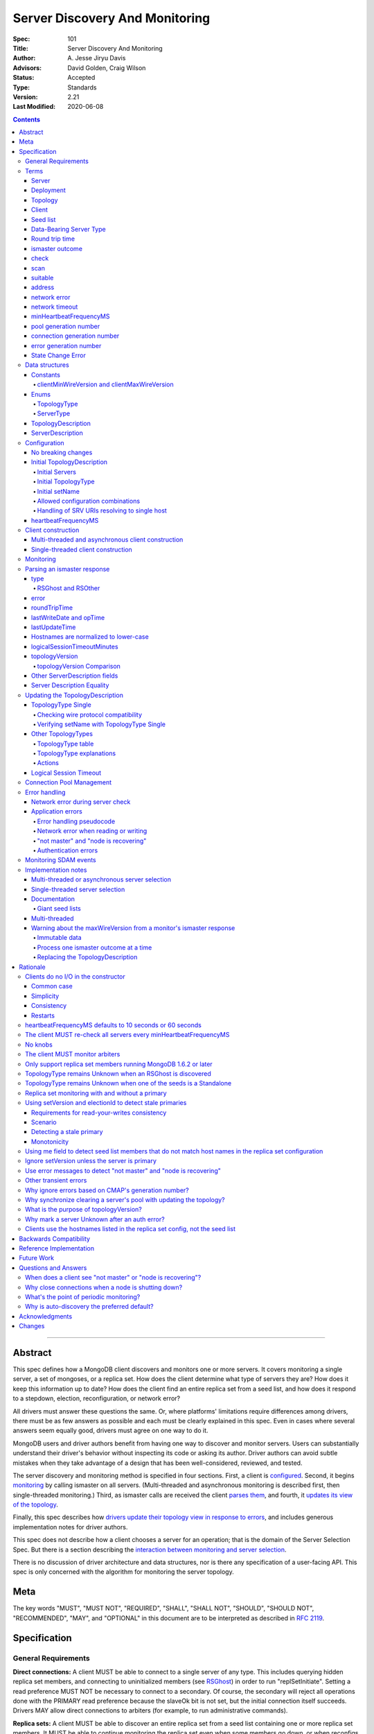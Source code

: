 ===============================
Server Discovery And Monitoring
===============================

:Spec: 101
:Title: Server Discovery And Monitoring
:Author: A\. Jesse Jiryu Davis
:Advisors: David Golden, Craig Wilson
:Status: Accepted
:Type: Standards
:Version: 2.21
:Last Modified: 2020-06-08

.. contents::

--------

Abstract
--------

This spec defines how a MongoDB client discovers and monitors one or more servers.
It covers monitoring a single server, a set of mongoses, or a replica set.
How does the client determine what type of servers they are?
How does it keep this information up to date?
How does the client find an entire replica set from a seed list,
and how does it respond to a stepdown, election, reconfiguration, or network error?

All drivers must answer these questions the same.
Or, where platforms' limitations require differences among drivers,
there must be as few answers as possible and each must be clearly explained in this spec.
Even in cases where several answers seem equally good, drivers must agree on one way to do it.

MongoDB users and driver authors benefit from having one way to discover and monitor servers.
Users can substantially understand their driver's behavior without inspecting its code or asking its author.
Driver authors can avoid subtle mistakes
when they take advantage of a design that has been well-considered, reviewed, and tested.

The server discovery and monitoring method is specified in four sections.
First, a client is `configured`_.
Second, it begins `monitoring`_ by calling ismaster on all servers.
(Multi-threaded and asynchronous monitoring is described first,
then single-threaded monitoring.)
Third, as ismaster calls are received
the client `parses them`_,
and fourth, it `updates its view of the topology`_.

Finally, this spec describes how `drivers update their topology view
in response to errors`_,
and includes generous implementation notes for driver authors.

This spec does not describe how a client chooses a server for an operation;
that is the domain of the Server Selection Spec.
But there is a section describing
the `interaction between monitoring and server selection`_.

There is no discussion of driver architecture and data structures,
nor is there any specification of a user-facing API.
This spec is only concerned with the algorithm for monitoring the server topology.

Meta
----

The key words "MUST", "MUST NOT", "REQUIRED", "SHALL", "SHALL
NOT", "SHOULD", "SHOULD NOT", "RECOMMENDED",  "MAY", and
"OPTIONAL" in this document are to be interpreted as described in
`RFC 2119`_.

.. _RFC 2119: https://www.ietf.org/rfc/rfc2119.txt

Specification
-------------

General Requirements
''''''''''''''''''''

**Direct connections:**
A client MUST be able to connect to a single server of any type.
This includes querying hidden replica set members,
and connecting to uninitialized members (see `RSGhost`_) in order to run
"replSetInitiate".
Setting a read preference MUST NOT be necessary to connect to a secondary.
Of course,
the secondary will reject all operations done with the PRIMARY read preference
because the slaveOk bit is not set,
but the initial connection itself succeeds.
Drivers MAY allow direct connections to arbiters
(for example, to run administrative commands).

**Replica sets:**
A client MUST be able to discover an entire replica set from
a seed list containing one or more replica set members.
It MUST be able to continue monitoring the replica set
even when some members go down,
or when reconfigs add and remove members.
A client MUST be able to connect to a replica set
while there is no primary, or the primary is down.

**Mongos:**
A client MUST be able to connect to a set of mongoses
and monitor their availability and `round trip time`_.
This spec defines how mongoses are discovered and monitored,
but does not define which mongos is selected for a given operation.

**Master-slave:**
A client MUST be able to directly connect to a mongod begun with "--slave".
No additional master-slave features are described in this spec.

Terms
'''''

Server
``````

A mongod or mongos process.

Deployment
``````````

One or more servers:
either a standalone, a replica set, or one or more mongoses.

Topology
````````

The state of the deployment:
its type (standalone, replica set, or sharded),
which servers are up, what type of servers they are,
which is primary, and so on.

Client
``````

Driver code responsible for connecting to MongoDB.

Seed list
`````````

Server addresses provided to the client in its initial configuration,
for example from the `connection string`_.

Data-Bearing Server Type
````````````````````````

A server type from which a client can receive application data:

* Mongos
* RSPrimary
* RSSecondary
* Standalone

Round trip time
```````````````

Also known as RTT.

The client's measurement of the duration of one ismaster call.
The round trip time is used to support the "localThresholdMS" [1]_
option in the Server Selection Spec.

ismaster outcome
````````````````

The result of an attempt to call the "ismaster" command on a server.
It consists of three elements:
a boolean indicating the success or failure of the attempt,
a document containing the command response (or null if it failed),
and the round trip time to execute the command (or null if it failed).

.. _checks: #check

check
`````

The client checks a server by attempting to call ismaster on it,
and recording the outcome.

.. _scans: #scan

scan
````

The process of checking all servers in the deployment.

suitable
````````

A server is judged "suitable" for an operation if the client can use it
for a particular operation.
For example, a write requires a standalone
(or the master of a master-slave set),
primary, or mongos.
Suitability is fully specified in the `Server Selection Spec
<https://github.com/mongodb/specifications/blob/master/source/server-selection/server-selection.rst>`_.

address
```````

The hostname or IP address, and port number, of a MongoDB server.

network error
`````````````

An error that occurs while reading from or writing to a network socket.

network timeout
```````````````

A timeout that occurs while reading from or writing to a network socket.


minHeartbeatFrequencyMS
```````````````````````

Defined in the `Server Monitoring spec`_. This value MUST be 500 ms, and
it MUST NOT be configurable.

.. _generation number:

pool generation number
``````````````````````

The pool's generation number which starts at 0 and is incremented each time
the pool is cleared. Defined in the `Connection Monitoring and Pooling spec`_.

connection generation number
````````````````````````````

The pool's generation number at the time this connection was created.
Defined in the `Connection Monitoring and Pooling spec`_.

error generation number
```````````````````````

The error's generation number is the generation of the connection on which the
application error occured. Note that when a network error occurs before the
handshake completes then the error's generation number is the generation of
the pool at the time the connection attempt was started.

.. _State Change Errors:

State Change Error
``````````````````

A server reply document indicating a "not master" or "node is recovering"
error. Starting in MongoDB 4.4 these errors may also include a
`topologyVersion`_ field.

Data structures
'''''''''''''''

This spec uses a few data structures
to describe the client's view of the topology.
It must be emphasized that
a driver is free to implement the same behavior
using different data structures.
This spec uses these enums and structs in order to describe driver **behavior**,
not to mandate how a driver represents the topology,
nor to mandate an API.

Constants
`````````

clientMinWireVersion and clientMaxWireVersion
~~~~~~~~~~~~~~~~~~~~~~~~~~~~~~~~~~~~~~~~~~~~~

Integers. The wire protocol range supported by the client.

Enums
`````

TopologyType
~~~~~~~~~~~~

Single, ReplicaSetNoPrimary, ReplicaSetWithPrimary, Sharded, or Unknown.

See `updating the TopologyDescription`_.

ServerType
~~~~~~~~~~

Standalone, Mongos,
PossiblePrimary, RSPrimary, RSSecondary, RSArbiter, RSOther, RSGhost,
or Unknown.

See `parsing an ismaster response`_.

.. note:: Single-threaded clients use the PossiblePrimary type
   to maintain proper `scanning order`_.
   Multi-threaded and asynchronous clients do not need this ServerType;
   it is synonymous with Unknown.

TopologyDescription
```````````````````

The client's representation of everything it knows about the deployment's topology.

Fields:

* type: a `TopologyType`_ enum value. See `initial TopologyType`_.
* setName: the replica set name. Default null.
* maxSetVersion: an integer or null. The largest setVersion ever reported by
  a primary. Default null.
* maxElectionId: an ObjectId or null. The largest electionId ever reported by
  a primary. Default null.
* servers: a set of ServerDescription instances.
  Default contains one server: "localhost:27017", ServerType Unknown.
* stale: a boolean for single-threaded clients, whether the topology must
  be re-scanned.
  (Not related to maxStalenessSeconds, nor to `stale primaries`_.)
* compatible: a boolean.
  False if any server's wire protocol version range
  is incompatible with the client's.
  Default true.
* compatibilityError: a string.
  The error message if "compatible" is false, otherwise null.
* logicalSessionTimeoutMinutes: integer or null. Default null. See
  `logical session timeout`_.

ServerDescription
`````````````````

The client's view of a single server,
based on the most recent `ismaster outcome`_.

Again, drivers may store this information however they choose;
this data structure is defined here
merely to describe the monitoring algorithm.

Fields:

* address: the hostname or IP, and the port number,
  that the client connects to.
  Note that this is **not** the server's ismaster.me field,
  in the case that the server reports an address different
  from the address the client uses.
* (=) error: information about the last error related to this server. Default null.
* roundTripTime: the duration of the ismaster call. Default null.
* lastWriteDate: a 64-bit BSON datetime or null.
  The "lastWriteDate" from the server's most recent ismaster response.
* opTime: an opTime or null.
  An opaque value representing the position in the oplog of the most recently seen write. Default null.
  (Only mongos and shard servers record this field when monitoring
  config servers as replica sets, at least until `drivers allow applications to use readConcern "afterOptime". <https://github.com/mongodb/specifications/blob/master/source/max-staleness/max-staleness.rst#future-feature-to-support-readconcern-afteroptime>`_)
* (=) type: a `ServerType`_ enum value. Default Unknown.
* (=) minWireVersion, maxWireVersion:
  the wire protocol version range supported by the server.
  Both default to 0.
  `Use min and maxWireVersion only to determine compatibility`_.
* (=) me: The hostname or IP, and the port number, that this server was
  configured with in the replica set. Default null.
* (=) hosts, passives, arbiters: Sets of addresses.
  This server's opinion of the replica set's members, if any.
  These `hostnames are normalized to lower-case`_.
  Default empty.
  The client `monitors all three types of servers`_ in a replica set.
* (=) tags: map from string to string. Default empty.
* (=) setName: string or null. Default null.
* (=) setVersion: integer or null. Default null.
* (=) electionId: an ObjectId, if this is a MongoDB 2.6+ replica set member that
  believes it is primary. See `using setVersion and electionId to detect stale primaries`_.
  Default null.
* (=) primary: an address. This server's opinion of who the primary is.
  Default null.
* lastUpdateTime: when this server was last checked. Default "infinity ago".
* (=) logicalSessionTimeoutMinutes: integer or null. Default null.
* (=) topologyVersion: A topologyVersion or null. Default null.
  The "topologyVersion" from the server's most recent ismaster response or
  `State Change Error`_.

"Passives" are priority-zero replica set members that cannot become primary.
The client treats them precisely the same as other members.

Fields marked (=) are used for `Server Description Equality`_ comparison.

.. _configured: #configuration

Configuration
'''''''''''''

No breaking changes
```````````````````

This spec does not intend
to require any drivers to make breaking changes regarding
what configuration options are available,
how options are named,
or what combinations of options are allowed.

Initial TopologyDescription
```````````````````````````

The default values for `TopologyDescription`_ fields are described above.
Users may override the defaults as follows:

Initial Servers
~~~~~~~~~~~~~~~

The user MUST be able to set the initial servers list to a `seed list`_
of one or more addresses.

The hostname portion of each address MUST be normalized to lower-case.

Initial TopologyType
~~~~~~~~~~~~~~~~~~~~

If the ``directConnection`` URI option is specified when a MongoClient is
constructed, the TopologyType must be initialized based on the value of
the ``directConnection`` option and the presence of the ``replicaSet`` option
according to the following table:

+------------------+-----------------------+-----------------------+
| directConnection | replicaSet present    | Initial TopologyType  |
+==================+=======================+=======================+
| true             | no                    | Single                |
+------------------+-----------------------+-----------------------+
| true             | yes                   | Single                |
+------------------+-----------------------+-----------------------+
| false            | no                    | Unknown               |
+------------------+-----------------------+-----------------------+
| false            | yes                   | ReplicaSetNoPrimary   |
+------------------+-----------------------+-----------------------+

If the ``directConnection`` option is not specified, newly developed drivers
MUST behave as if it was specified with the false value.

Since changing the starting topology can reasonably be considered a
backwards-breaking change, existing drivers SHOULD stage implementation
according to semantic versioning guidelines. Specifically, support for the
``directConnection`` URI option can be added in a minor release.
In a subsequent major release, the default starting topology can be changed
to Unknown. Drivers MUST document this in a prior minor release.

Existing drivers MUST deprecate other URI options, if any, for controlling
topology discovery or specifying the deployment topology. If such a legacy
option is specified and the ``directConnection`` option is also
specified, and the values of the two options are semantically different,
the driver MUST report an error during URI option parsing.

The API for initializing TopologyType using language-specific native options
is not specified here. Drivers might already have a convention, e.g. a single
seed means Single, a setName means ReplicaSetNoPrimary, and a list of seeds
means Unknown. There are variations, however: In the Java driver a single seed
means Single, but a **list** containing one seed means Unknown, so it can
transition to replica-set monitoring if the seed is discovered to be a
replica set member. In contrast, PyMongo requires a non-null setName in order
to begin replica-set monitoring, regardless of the number of seeds.
This spec does not cover language-specific native options that a driver may
provide.

Initial setName
~~~~~~~~~~~~~~~

It is allowed to use ``directConnection=true`` in conjunction with the
``replicaSet`` URI option. The driver must connect in Single topology and
verify that setName matches the specified name, as per
`verifying setName with TopologyType Single`_.

When a MongoClient is initialized using language-specific native options,
the user MUST be able to set the client's initial replica set name.
A driver MAY require the set name in order to connect to a replica set,
or it MAY be able to discover the replica set name as it connects.

Allowed configuration combinations
~~~~~~~~~~~~~~~~~~~~~~~~~~~~~~~~~~

Drivers MUST enforce:

* TopologyType Single cannot be used with multiple seeds.
* ``directConnection=true`` cannot be used with multiple seeds.
* If setName is not null, only TopologyType ReplicaSetNoPrimary,
  and possibly Single,
  are allowed.
  (See `verifying setName with TopologyType Single`_.)

Handling of SRV URIs resolving to single host
~~~~~~~~~~~~~~~~~~~~~~~~~~~~~~~~~~~~~~~~~~~~~

When a driver is given an SRV URI, if the ``directConnection`` URI option
is not specified, and the ``replicaSet`` URI option is not specified, the
driver MUST start in Unknown topology, and follow the rules in the
`TopologyType table`_ for transitioning to other topologies. In particular,
the driver MUST NOT use the number of hosts from the initial SRV lookup
to decide what topology to start in.

heartbeatFrequencyMS
````````````````````

The interval between server `checks`_, counted from the end of the previous
check until the beginning of the next one.

For multi-threaded and asynchronous drivers
it MUST default to 10 seconds and MUST be configurable.
For single-threaded drivers it MUST default to 60 seconds
and MUST be configurable.
It MUST be called heartbeatFrequencyMS
unless this breaks backwards compatibility.

For both multi- and single-threaded drivers,
the driver MUST NOT permit users to configure it less than minHeartbeatFrequencyMS (500ms).

(See `heartbeatFrequencyMS defaults to 10 seconds or 60 seconds`_
and `what's the point of periodic monitoring?`_)

Client construction
'''''''''''''''''''

Except for `initial DNS seed list discovery
<https://github.com/mongodb/specifications/blob/master/source/initial-dns-seedlist-discovery/initial-dns-seedlist-discovery.rst>`_
when given a connection string with ``mongodb+srv`` scheme,
the client's constructor MUST NOT do any I/O.
This means that the constructor does not throw an exception
if servers are unavailable:
the topology is not yet known when the constructor returns.
Similarly if a server has an incompatible wire protocol version,
the constructor does not throw.
Instead, all subsequent operations on the client fail
as long as the error persists.

See `clients do no I/O in the constructor`_ for the justification.

Multi-threaded and asynchronous client construction
```````````````````````````````````````````````````

The constructor MAY start the monitors as background tasks
and return immediately.
Or the monitors MAY be started by some method separate from the constructor;
for example they MAY be started by some "initialize" method (by any name),
or on the first use of the client for an operation.

Single-threaded client construction
```````````````````````````````````

Single-threaded clients do no I/O in the constructor.
They MUST `scan`_ the servers on demand,
when the first operation is attempted.

Monitoring
''''''''''

See the `Server Monitoring spec`_ for how a driver monitors each server. In
summary, the client monitors each server in the topology. The scope of server
monitoring is to provide the topology with updated ServerDescriptions based on
isMaster command responses.

.. _parses them: #parsing-an-ismaster-response

Parsing an ismaster response
''''''''''''''''''''''''''''

The client represents its view of each server with a `ServerDescription`_.
Each time the client `checks`_ a server, it MUST replace its description of
that server with a new one if and only if the new ServerDescription's
`topologyVersion`_ is greater than or equal to the current ServerDescription's
`topologyVersion`_.

(See `Replacing the TopologyDescription`_ for an example implementation.)

This replacement MUST happen even if the new server description compares equal
to the previous one, in order to keep client-tracked attributes like last
update time and round trip time up to date.

ServerDescriptions are created from ismaster outcomes as follows:

type
````

The new ServerDescription's type field is set to a `ServerType`_.
Note that these states do **not** exactly correspond to
`replica set member states
<http://docs.mongodb.org/manual/reference/replica-states/>`_.
For example, some replica set member states like STARTUP and RECOVERING
are identical from the client's perspective, so they are merged into "RSOther".
Additionally, states like Standalone and Mongos
are not replica set member states at all.

+-------------------+---------------------------------------------------------------+
| State             | Symptoms                                                      |
+===================+===============================================================+
| Unknown           | Initial, or after a network error or failed ismaster call,    |
|                   | or "ok: 1" not in ismaster response.                          |
+-------------------+---------------------------------------------------------------+
| Standalone        | No "msg: isdbgrid", no setName, and no "isreplicaset: true".  |
+-------------------+---------------------------------------------------------------+
| Mongos            | "msg: isdbgrid".                                              |
+-------------------+---------------------------------------------------------------+
| PossiblePrimary   | Not yet checked, but another member thinks it is the primary. |
+-------------------+---------------------------------------------------------------+
| RSPrimary         | "ismaster: true", "setName" in response.                      |
+-------------------+---------------------------------------------------------------+
| RSSecondary       | "secondary: true", "setName" in response.                     |
+-------------------+---------------------------------------------------------------+
| RSArbiter         | "arbiterOnly: true", "setName" in response.                   |
+-------------------+---------------------------------------------------------------+
| RSOther           | "setName" in response, "hidden: true" or not primary,         |
|                   | secondary, nor arbiter.                                       |
+-------------------+---------------------------------------------------------------+
| RSGhost           | "isreplicaset: true" in response.                             |
+-------------------+---------------------------------------------------------------+

A server can transition from any state to any other.  For example, an
administrator could shut down a secondary and bring up a mongos in its place.

When a server transitions from Unknown to data-bearing type, the driver MUST
ensure the server's connection pool is set up (if the driver implements
connection pooling). See `Connection Pool Management`_ for more information.

.. _RSGhost: #RSGhost-and-RSOther

RSGhost and RSOther
~~~~~~~~~~~~~~~~~~~

The client MUST monitor replica set members
even when they cannot be queried.
These members are in state RSGhost or RSOther.

**RSGhost** members occur in at least three situations:

* briefly during server startup,
* in an uninitialized replica set,
* or when the server is shunned (removed from the replica set config).

An RSGhost server has no hosts list nor setName.
Therefore the client MUST NOT attempt to use its hosts list
nor check its setName
(see `JAVA-1161 <https://jira.mongodb.org/browse/JAVA-1161>`_
or `CSHARP-671 <https://jira.mongodb.org/browse/CSHARP-671>`_.)
However, the client MUST keep the RSGhost member in its TopologyDescription,
in case the client's only hope for staying connected to the replica set
is that this member will transition to a more useful state.

RSGhosts may report their setNames in the future
(see `SERVER-13458 <https://jira.mongodb.org/browse/SERVER-13458>`_).
For simplicity, this is the rule:
any server is an RSGhost that reports "isreplicaset: true".

Non-ghost replica set members have reported their setNames
since MongoDB 1.6.2.
See `only support replica set members running MongoDB 1.6.2 or later`_.

.. note:: The Java driver does not have a separate state for RSGhost;
   it is an RSOther server with no hosts list.

**RSOther** servers may be hidden, starting up, or recovering.
They cannot be queried, but their hosts lists are useful
for discovering the current replica set configuration.

If a `hidden member <http://docs.mongodb.org/manual/core/replica-set-hidden-member/>`_
is provided as a seed,
the client can use it to find the primary.
Since the hidden member does not appear in the primary's host list,
it will be removed once the primary is checked.

error
`````

If the client experiences any error when checking a server,
it stores error information in the ServerDescription's error field.

roundTripTime
`````````````

Drivers MUST record the server's `round trip time`_ (RTT)
after each successful call to ismaster. The Server Selection Spec describes how
RTT is averaged and how it is used in server selection.

If an ismaster call fails, the RTT is not updated.
Furthermore, while a server's type is Unknown its RTT is null,
and if it changes from a known type to Unknown its RTT is set to null.
However, if it changes from one known type to another
(e.g. from RSPrimary to RSSecondary) its RTT is updated normally,
not set to null nor restarted from scratch.

lastWriteDate and opTime
````````````````````````

The isMaster response of a replica set member running MongoDB 3.4 and later
contains a ``lastWrite`` subdocument with fields ``lastWriteDate`` and ``opTime``
(`SERVER-8858`_).
If these fields are available, parse them from the ismaster response,
otherwise set them to null.

Clients MUST NOT attempt to compensate for the network latency between when the server
generated its isMaster response and when the client records ``lastUpdateTime``.

.. _SERVER-8858: https://jira.mongodb.org/browse/SERVER-8858

lastUpdateTime
``````````````

Clients SHOULD set lastUpdateTime with a monotonic clock.

Hostnames are normalized to lower-case
``````````````````````````````````````

The same as with seeds provided in the initial configuration,
all hostnames in the ismaster response's "me", "hosts", "passives", and "arbiters"
entries MUST be lower-cased.

This prevents unnecessary work rediscovering a server
if a seed "A" is provided and the server
responds that "a" is in the replica set.

`RFC 4343 <http://tools.ietf.org/html/rfc4343>`_:

    Domain Name System (DNS) names are "case insensitive".

logicalSessionTimeoutMinutes
````````````````````````````

MongoDB 3.6 and later include a ``logicalSessionTimeoutMinutes`` field if
logical sessions are enabled in the deployment. Clients MUST check for this
field and set the ServerDescription's logicalSessionTimeoutMinutes field to this
value, or to null otherwise.

topologyVersion
```````````````

MongoDB 4.4 and later include a ``topologyVersion`` field in all isMaster
and `State Change Error`_ responses. Clients MUST check for this field and set
the ServerDescription's topologyVersion field to this value, if present.
The topologyVersion helps the client and server determine the relative
freshness of topology information in concurrent messages.
(See `What is the purpose of topologyVersion?`_)

The topologyVersion is a subdocument with two fields, "processId" and
"counter":

.. code:: typescript

    {
        topologyVersion: {processId: <ObjectId>, counter: <int64>},
        ( ... other fields ...)
    }

topologyVersion Comparison
~~~~~~~~~~~~~~~~~~~~~~~~~~

To compare a topologyVersion from an isMaster or State Change Error
response to the current ServerDescription's topologyVersion:

#. If the response topologyVersion is unset or the ServerDescription's
   topologyVersion is null, the client MUST assume the response is more recent.
#. If the response's topologyVersion.processId is not equal to the
   ServerDescription's, the client MUST assume the response is more recent.
#. If the response's topologyVersion.processId is equal to the
   ServerDescription's, the client MUST use the counter field to determine
   which topologyVersion is more recent.

See `Replacing the TopologyDescription`_ for an example implementation of
topologyVersion comparison.

Other ServerDescription fields
``````````````````````````````

Other required fields
defined in the `ServerDescription`_ data structure
are parsed from the ismaster response in the obvious way.

.. _updates its view of the topology:

Server Description Equality
```````````````````````````

For the purpose of determining whether to publish SDAM events, two server
descriptions having the same address MUST be considered equal if and only if
the values of `ServerDescription`_ fields marked (=) are respectively equal.

This specification does not prescribe how to compare server descriptions
with different addresses for equality.

Updating the TopologyDescription
''''''''''''''''''''''''''''''''

Each time the client checks a server,
it processes the outcome (successful or not)
to create a `ServerDescription`_,
and then it processes the ServerDescription to update its `TopologyDescription`_.

The TopologyDescription's `TopologyType`_ influences
how the ServerDescription is processed.
The following subsection
specifies how the client updates its TopologyDescription
when the TopologyType is Single.
The next subsection treats the other types.

TopologyType Single
```````````````````

The TopologyDescription's type was initialized as Single
and remains Single forever.
There is always one ServerDescription in TopologyDescription.servers.

Whenever the client checks a server (successfully or not), and regardless of
whether the new server description is equal to the previous server description
as defined in `Server Description Equality`_,
the ServerDescription in TopologyDescription.servers
MUST be replaced with the new ServerDescription.

.. _is compatible:

Checking wire protocol compatibility
~~~~~~~~~~~~~~~~~~~~~~~~~~~~~~~~~~~~

A ServerDescription which is not Unknown is incompatible if:

* minWireVersion > clientMaxWireVersion, or
* maxWireVersion < clientMinWireVersion

If any ServerDescription is incompatible, the client MUST set the
TopologyDescription's "compatible" field to false and fill out the
TopologyDescription's "compatibilityError" field like so:

- if ServerDescription.minWireVersion > clientMaxWireVersion:

  "Server at $host:$port requires wire version $minWireVersion, but this version
  of $driverName only supports up to $clientMaxWireVersion."

- if ServerDescription.maxWireVersion < clientMinWireVersion:

  "Server at $host:$port reports wire version $maxWireVersion, but this version
  of $driverName requires at least $clientMinWireVersion (MongoDB
  $mongoVersion)."

Replace $mongoVersion with the appropriate MongoDB minor version, for example if
clientMinWireVersion is 2 and it connects to MongoDB 2.4, format the error like:

  "Server at example.com:27017 reports wire version 0, but this version
  of My Driver requires at least 2 (MongoDB 2.6)."

In this second case, the exact required MongoDB version is known and can be
named in the error message, whereas in the first case the implementor does not
know which MongoDB versions will be compatible or incompatible in the future.

Verifying setName with TopologyType Single
~~~~~~~~~~~~~~~~~~~~~~~~~~~~~~~~~~~~~~~~~~

A client MAY allow the user to supply a setName with an initial TopologyType
of Single. In this case, if the ServerDescription's setName is null or wrong,
the ServerDescription MUST be replaced with a default ServerDescription of
type Unknown.

Other TopologyTypes
```````````````````

If the TopologyType is **not** Single, the topology can contain zero or more
servers. The state of topology containing zero servers is terminal
(because servers can only be added if they are reported by a server already
in the topology). A client SHOULD emit a warning if it is constructed
with no seeds in the initial seed list. A client SHOULD emit a warning when,
in the process of updating its topology description, it removes the last
server from the topology.

Whenever a client completes an ismaster call,
it creates a new ServerDescription with the proper `ServerType`_.
It replaces the server's previous description in TopologyDescription.servers
with the new one.

Apply the logic for `checking wire protocol compatibility`_ to each
ServerDescription in the topology.
If any server's wire protocol version range does not overlap with the client's,
the client updates the "compatible" and "compatibilityError" fields
as described above for TopologyType Single.
Otherwise "compatible" is set to true.

It is possible for a multi-threaded client to receive an ismaster outcome
from a server after the server has been removed from the TopologyDescription.
For example, a monitor begins checking a server "A",
then a different monitor receives a response from the primary
claiming that "A" has been removed from the replica set,
so the client removes "A" from the TopologyDescription.
Then, the check of server "A" completes.

In all cases, the client MUST ignore ismaster outcomes from servers
that are not in the TopologyDescription.

The following subsections explain in detail what actions the client takes
after replacing the ServerDescription.

TopologyType table
~~~~~~~~~~~~~~~~~~

The new ServerDescription's type is the vertical axis,
and the current TopologyType is the horizontal.
Where a ServerType and a TopologyType intersect,
the table shows what action the client takes.

"no-op" means,
do nothing **after** replacing the server's old description
with the new one.

.. csv-table::
  :header-rows: 1
  :stub-columns: 1

  ,TopologyType Unknown,TopologyType Sharded,TopologyType ReplicaSetNoPrimary,TopologyType ReplicaSetWithPrimary
  ServerType Unknown,no-op,no-op,no-op,`checkIfHasPrimary`_
  ServerType Standalone,`updateUnknownWithStandalone`_,`remove`_,`remove`_,`remove`_ and `checkIfHasPrimary`_
  ServerType Mongos,Set topology type to Sharded,no-op,`remove`_,`remove`_ and `checkIfHasPrimary`_
  ServerType RSPrimary,Set topology type to ReplicaSetWithPrimary then `updateRSFromPrimary`_,`remove`_,Set topology type to ReplicaSetWithPrimary then `updateRSFromPrimary`_,`updateRSFromPrimary`_
  ServerType RSSecondary,Set topology type to ReplicaSetNoPrimary then `updateRSWithoutPrimary`_,`remove`_,`updateRSWithoutPrimary`_,`updateRSWithPrimaryFromMember`_
  ServerType RSArbiter,Set topology type to ReplicaSetNoPrimary then `updateRSWithoutPrimary`_,`remove`_,`updateRSWithoutPrimary`_,`updateRSWithPrimaryFromMember`_
  ServerType RSOther,Set topology type to ReplicaSetNoPrimary then `updateRSWithoutPrimary`_,`remove`_,`updateRSWithoutPrimary`_,`updateRSWithPrimaryFromMember`_
  ServerType RSGhost,no-op [#]_,`remove`_,no-op,`checkIfHasPrimary`_

.. [#] `TopologyType remains Unknown when an RSGhost is discovered`_.

TopologyType explanations
~~~~~~~~~~~~~~~~~~~~~~~~~

This subsection complements the `TopologyType table`_
with prose explanations of the TopologyTypes (besides Single).

TopologyType Unknown
  A starting state.

  **Actions**:

  * If the incoming ServerType is Unknown (that is, the ismaster call failed),
    keep the server in TopologyDescription.servers.
    The TopologyType remains Unknown.
  * The `TopologyType remains Unknown when an RSGhost is discovered`_, too.
  * If the type is Standalone, run `updateUnknownWithStandalone`_.
  * If the type is Mongos, set the TopologyType to Sharded.
  * If the type is RSPrimary, record its setName
    and call `updateRSFromPrimary`_.
  * If the type is RSSecondary, RSArbiter or RSOther, record its setName,
    set the TopologyType to ReplicaSetNoPrimary,
    and call `updateRSWithoutPrimary`_.

TopologyType Sharded
  A steady state. Connected to one or more mongoses.

  **Actions**:

  * If the server is Unknown or Mongos, keep it.
  * Remove others.

TopologyType ReplicaSetNoPrimary
  A starting state.
  The topology is definitely a replica set,
  but no primary is known.

  **Actions**:

  * Keep Unknown servers.
  * Keep RSGhost servers: they are members of some replica set,
    perhaps this one, and may recover.
    (See `RSGhost and RSOther`_.)
  * Remove any Standalones or Mongoses.
  * If the type is RSPrimary call `updateRSFromPrimary`_.
  * If the type is RSSecondary, RSArbiter or RSOther,
    run `updateRSWithoutPrimary`_.

TopologyType ReplicaSetWithPrimary
  A steady state. The primary is known.

  **Actions**:

  * If the server type is Unknown, keep it,
    and run `checkIfHasPrimary`_.
  * Keep RSGhost servers: they are members of some replica set,
    perhaps this one, and may recover.
    (See `RSGhost and RSOther`_.)
    Run `checkIfHasPrimary`_.
  * Remove any Standalones or Mongoses
    and run `checkIfHasPrimary`_.
  * If the type is RSPrimary run `updateRSFromPrimary`_.
  * If the type is RSSecondary, RSArbiter or RSOther,
    run `updateRSWithPrimaryFromMember`_.

Actions
~~~~~~~

.. _updateUnknownWithStandalone:

updateUnknownWithStandalone
  This subroutine is executed
  with the ServerDescription from Standalone (including a slave)
  when the TopologyType is Unknown::

    if description.address not in topologyDescription.servers:
        return

    if settings.seeds has one seed:
        topologyDescription.type = Single
    else:
        remove this server from topologyDescription and stop monitoring it

  See `TopologyType remains Unknown when one of the seeds is a Standalone`_.

.. _updateRSWithoutPrimary:

updateRSWithoutPrimary
  This subroutine is executed
  with the ServerDescription from an RSSecondary, RSArbiter, or RSOther
  when the TopologyType is ReplicaSetNoPrimary::

    if description.address not in topologyDescription.servers:
        return

    if topologyDescription.setName is null:
        topologyDescription.setName = description.setName

    else if topologyDescription.setName != description.setName:
        remove this server from topologyDescription and stop monitoring it
        return

    for each address in description's "hosts", "passives", and "arbiters":
        if address is not in topologyDescription.servers:
            add new default ServerDescription of type "Unknown"
            begin monitoring the new server

    if description.primary is not null:
        find the ServerDescription in topologyDescription.servers whose
        address equals description.primary

        if its type is Unknown, change its type to PossiblePrimary

    if description.address != description.me:
        remove this server from topologyDescription and stop monitoring it
        return

  Unlike `updateRSFromPrimary`_,
  this subroutine does **not** remove any servers from the TopologyDescription
  based on the list of servers in isMaster.hosts. The only server that might be
  removed is the server itself that the isMaster response is from.

  The special handling of description.primary
  ensures that a single-threaded client
  `scans`_ the possible primary before other members.

  See `replica set monitoring with and without a primary`_.

.. _updateRSWithPrimaryFromMember:

updateRSWithPrimaryFromMember
  This subroutine is executed
  with the ServerDescription from an RSSecondary, RSArbiter, or RSOther
  when the TopologyType is ReplicaSetWithPrimary::

    if description.address not in topologyDescription.servers:
        # While we were checking this server, another thread heard from the
        # primary that this server is not in the replica set.
        return

    # SetName is never null here.
    if topologyDescription.setName != description.setName:
        remove this server from topologyDescription and stop monitoring it
        checkIfHasPrimary()
        return

    if description.address != description.me:
        remove this server from topologyDescription and stop monitoring it
        checkIfHasPrimary()
        return

    # Had this member been the primary?
    if there is no primary in topologyDescription.servers:
        topologyDescription.type = ReplicaSetNoPrimary

        if description.primary is not null:
            find the ServerDescription in topologyDescription.servers whose
            address equals description.primary

            if its type is Unknown, change its type to PossiblePrimary

  The special handling of description.primary
  ensures that a single-threaded client
  `scans`_ the possible primary before other members.

.. _updateRSFromPrimary:

updateRSFromPrimary
  This subroutine is executed with a ServerDescription of type RSPrimary::

    if description.address not in topologyDescription.servers:
        return

    if topologyDescription.setName is null:
        topologyDescription.setName = description.setName

    else if topologyDescription.setName != description.setName:
        # We found a primary but it doesn't have the setName
        # provided by the user or previously discovered.
        remove this server from topologyDescription and stop monitoring it
        checkIfHasPrimary()
        return

    if description.setVersion is not null and description.electionId is not null:
        # Election ids are ObjectIds, see
        # "using setVersion and electionId to detect stale primaries"
        # for comparison rules.
        if (topologyDescription.maxSetVersion is not null and
            topologyDescription.maxElectionId is not null and (
                topologyDescription.maxSetVersion > description.setVersion or (
                    topologyDescription.maxSetVersion == description.setVersion and
                    topologyDescription.maxElectionId > description.electionId
                )
            ):

            # Stale primary.
            replace description with a default ServerDescription of type "Unknown"
            checkIfHasPrimary()
            return

        topologyDescription.maxElectionId = description.electionId

    if (description.setVersion is not null and
        (topologyDescription.maxSetVersion is null or
            description.setVersion > topologyDescription.maxSetVersion)):

        topologyDescription.maxSetVersion = description.setVersion

    for each server in topologyDescription.servers:
        if server.address != description.address:
            if server.type is RSPrimary:
                # See note below about invalidating an old primary.
                replace the server with a default ServerDescription of type "Unknown"

    for each address in description's "hosts", "passives", and "arbiters":
        if address is not in topologyDescription.servers:
            add new default ServerDescription of type "Unknown"
            begin monitoring the new server

    for each server in topologyDescription.servers:
        if server.address not in description's "hosts", "passives", or "arbiters":
            remove the server and stop monitoring it

    checkIfHasPrimary()

  A note on invalidating the old primary:
  when a new primary is discovered,
  the client finds the previous primary (there should be none or one)
  and replaces its description
  with a default ServerDescription of type "Unknown."
  A multi-threaded client MUST `request an immediate check`_ for that server as
  soon as possible.

  If the old primary server version is 4.0 or earlier,
  the client MUST clear its connection pool for the old primary, too:
  the connections are all bad because the old primary has closed its sockets.
  If the old primary server version is 4.2 or newer, the client MUST NOT
  clear its connection pool for the old primary.

  See `replica set monitoring with and without a primary`_.

  If the server is primary with an obsolete setVersion or electionId, it is
  likely a stale primary that is going to step down. Mark it Unknown and let periodic
  monitoring detect when it becomes secondary. See
  `using setVersion and electionId to detect stale primaries`_.

  A note on checking "me": Unlike `updateRSWithPrimaryFromMember`, there is no need to remove the server if the address is not equal to
  "me": since the server address will not be a member of either "hosts", "passives", or "arbiters", the server will already have been
  removed.

.. _checkIfHasPrimary:

checkIfHasPrimary
  Set TopologyType to ReplicaSetWithPrimary if there is an RSPrimary
  in TopologyDescription.servers, otherwise set it to ReplicaSetNoPrimary.

  For example, if the TopologyType is ReplicaSetWithPrimary
  and the client is processing a new ServerDescription of type Unknown,
  that could mean the primary just disconnected,
  so checkIfHasPrimary must run to check if the TopologyType should become
  ReplicaSetNoPrimary.

  Another example is if the client first reaches the primary via its external
  IP, but the response's host list includes only internal IPs.
  In that case the client adds the primary's internal IP to the
  TopologyDescription and begins monitoring it, and removes the external IP.
  Right after removing the external IP from the description,
  the TopologyType MUST be ReplicaSetNoPrimary, since no primary is
  available at this moment.

.. _remove:

remove
  Remove the server from TopologyDescription.servers and stop monitoring it.

  In multi-threaded clients, a monitor may be currently checking this server
  and may not immediately abort.
  Once the check completes, this server's ismaster outcome MUST be ignored,
  and the monitor SHOULD halt.

Logical Session Timeout
```````````````````````

Whenever a client updates the TopologyDescription from an ismaster response,
it MUST set TopologyDescription.logicalSessionTimeoutMinutes to the smallest
logicalSessionTimeoutMinutes value among ServerDescriptions of all data-bearing
server types. If any have a null logicalSessionTimeoutMinutes,
then TopologyDescription.logicalSessionTimeoutMinutes MUST be set to null.

See the Driver Sessions Spec for the purpose of this value.

.. _drivers update their topology view in response to errors:


Connection Pool Management
''''''''''''''''''''''''''

For drivers that support connection pools, after a server check is
complete, if the server is determined to be `data-bearing
<https://github.com/mongodb/specifications/blob/masterserver-discovery-and-monitoring.rst#data-bearing-server-type>`_
and does not already have a connection pool, the driver MUST create
the connection pool for the server. Additionally, if a driver
implements a CMAP compliant connection pool, the server's pool (even
if it already existed) MUST be marked as "ready". See the `Server
Monitoring spec`_ for more information.

Clearing the connection pool for a server MUST be synchronized with
the update to the corresponding ServerDescription (e.g. by holding the
lock on the TopologyDescription when clearing the pool). This prevents
a possible race between the monitors and application threads. See `Why
synchronize clearing a server's pool with updating the topology?`_ for
more information.

Error handling
''''''''''''''

Network error during server check
`````````````````````````````````

See error handling in the `Server Monitoring spec`_.

Application errors
``````````````````

When processing a network or command error, clients MUST first check the
error's `generation number`_. If the error's generation number is equal to
the pool's generation number then error handling MUST continue according to
`Network error when reading or writing`_ or
`"not master" and "node is recovering"`_. Otherwise, the error is considered
stale and the client MUST NOT update any topology state.
(See `Why ignore errors based on CMAP's generation number?`_)

Error handling pseudocode
~~~~~~~~~~~~~~~~~~~~~~~~~

Application operations can fail in various places, for example:

- A network error, network timeout, or command error may occur while
  establishing a new connection. Establishing a connection includes the
  MongoDB handshake and completing authentication (if configured).
- A network error or network timeout may occur while reading or writing to an
  established connection.
- A command error may be returned from the server.
- A "writeConcernError" field may be included in the command response.

Depending on the context, these errors may update SDAM state by marking
the server Unknown and may clear the server's connection pool. Some errors
also require other side effects, like cancelling a check or requesting an
immediate check. Drivers may use the following pseudocode to guide their
implementation::

    def handleError(error):
        address = error.address
        topologyVersion = error.topologyVersion

        with client.lock:
            # Ignore stale errors based on generation and topologyVersion.
            if isStaleError(client.topologyDescription, error)
                return

            if isStateChangeError(error):
                # Mark the server Unknown
                unknown = new ServerDescription(type=Unknown, error=error, topologyVersion=topologyVersion)
                onServerDescriptionChanged(unknown, connection pool for server)
                if isShutdown(code) or (error was from <4.2):
                  # the pools must only be cleared while the lock is held.
                  clear connection pool for server
                if multi-threaded:
                    request immediate check
                else:
                    # Check right now if this is "not master", since it might be a
                    # useful secondary. If it's "node is recovering" leave it for the
                    # next full scan.
                    if isNotMaster(error):
                        check failing server
            elif isNetworkError(error) or (not error.completedHandshake and (isNetworkTimeout(error) or isAuthError(error))):
                # Mark the server Unknown
                unknown = new ServerDescription(type=Unknown, error=error)
                onServerDescriptionChanged(unknown, connection pool for server)
                clear connection pool for server
                # Cancel inprogress check
                cancel monitor check

    def isStaleError(topologyDescription, error):
        currentServer = topologyDescription.servers[server.address]
        currentGeneration = currentServer.pool.generation
        generation = get connection generation from error
        if generation < currentGeneration:
            # Stale generation number.
            return True

        currentTopologyVersion = currentServer.topologyVersion
        # True if the current error's topologyVersion is greater than the server's
        # We use >= instead of > because any state change should result in a new topologyVersion
        return compareTopologyVersion(currentTopologyVersion, error.commandResponse.get("topologyVersion")) >= 0

The following pseudocode checks a response for a "not master" or "node is
recovering" error::

    recoveringCodes = [11600, 11602, 13436, 189, 91]
    notMasterCodes = [10107, 13435]
    shutdownCodes = [11600, 91]

    def isRecovering(message, code):
        if code and code in recoveringCodes:
            return true
        # if no code or an unrecognized code, use the error message.
        return ("not master or secondary" in message
            or "node is recovering" in message)

    def isNotMaster(message, code):
        if code and code in notMasterCodes:
            return true
        # if no code or an unrecognized code, use the error message.
        if isRecovering(message, None):
            return false
        return ("not master" in message)

    def isShutdown(code):
        if code and code in shutdownCodes:
            return true
        return false

    def isStateChangeError(error):
        message = error.errmsg
        code = error.code
        return isRecovering(message, code) or isNotMaster(message, code)

    def parseGle(response):
        if "err" in response:
            handleError(CommandError(response, response["err"], response["code"]))

    # Parse response to any command besides getLastError.
    def parseCommandResponse(response):
        if not response["ok"]:
            handleError(CommandError(response, response["errmsg"], response["code"]))
        else if response["writeConcernError"]:
            wce = response["writeConcernError"]
            handleError(WriteConcernError(response, wce["errmsg"], wce["code"]))

    def parseQueryResponse(response):
        if the "QueryFailure" bit is set in response flags:
            handleError(CommandError(response, response["$err"], response["code"]))

The following sections describe the handling of different classes of
application errors in detail including network errors, network timeout errors,
state change errors, and authentication errors.

Network error when reading or writing
~~~~~~~~~~~~~~~~~~~~~~~~~~~~~~~~~~~~~

To describe how the client responds to network errors during application operations,
we distinguish two phases of connecting to a server and using it for application operations:

- *Before the handshake completes*: the client establishes a new connection to the server
  and completes an initial handshake by calling "isMaster" and reading the response,
  and optionally completing authentication
- *After the handshake completes*: the client uses the established connection for
  application operations

If there is a network error or timeout on the connection before the handshake completes,
the client MUST replace the server's description
with a default ServerDescription of type Unknown,
and fill the ServerDescription's error field with useful information.

If there is a network timeout on the connection after the handshake completes,
the client MUST NOT mark the server Unknown.
(A timeout may indicate a slow operation on the server,
rather than an unavailable server.)
If, however, there is some other network error on the connection after the
handshake completes, the client MUST replace the server's description
with a default ServerDescription of type Unknown,
and fill the ServerDescription's error field with useful information,
the same as if an error or timeout occurred before the handshake completed.

When the client marks a server Unknown due to a network error or timeout,
the Unknown ServerDescription MUST be sent through the same process for
`updating the TopologyDescription`_ as if it had been a failed ismaster outcome
from a server check: for example, if the TopologyType is ReplicaSetWithPrimary
and a write to the RSPrimary server fails because of a network error
(other than timeout), then a new ServerDescription is created for the primary,
with type Unknown, and the client executes the proper subroutine for an
Unknown server when the TopologyType is ReplicaSetWithPrimary:
referring to the table above we see the subroutine is `checkIfHasPrimary`_.
The result is the TopologyType changes to ReplicaSetNoPrimary.
See the test scenario called "Network error writing to primary".

The client MUST close all idle sockets in its connection pool for the server:
if one socket is bad, it is likely that all are.

Clients MUST NOT request an immediate check of the server;
since application sockets are used frequently, a network error likely means
the server has just become unavailable,
so an immediate refresh is likely to get a network error, too.

The server will not remain Unknown forever.
It will be refreshed by the next periodic check or,
if an application operation needs the server sooner than that,
then a re-check will be triggered by the server selection algorithm.

"not master" and "node is recovering"
~~~~~~~~~~~~~~~~~~~~~~~~~~~~~~~~~~~~~

These errors are detected from a getLastError response,
write command response, or query response. Clients MUST check if the server
error is a "node is recovering" error or a "not master" error.

If the response includes an error code, it MUST be checked first to attempt
to determine if error is a "node is recovering" or "not master" error.
Clients MUST match the errors by the numeric error code and not by the code
name, as the code name can change from one server version to the next.

The following error codes indicate a replica set member is temporarily
unusable. These are called "node is recovering" errors:

.. list-table::
  :header-rows: 1

  * - Error Name
    - Error Code
  * - InterruptedAtShutdown
    - 11600
  * - InterruptedDueToReplStateChange
    - 11602
  * - NotMasterOrSecondary
    - 13436
  * - PrimarySteppedDown
    - 189
  * - ShutdownInProgress
    - 91

And the following error codes indicate a "not master" error:

.. list-table::
  :header-rows: 1

  * - Error Name
    - Error Code
  * - NotMaster
    - 10107
  * - NotMasterNoSlaveOk
    - 13435

If any other error code is included in the response, or an error code is
omitted, clients MUST check the error message. The error is considered a "node
is recovering" error if the substrings "node is recovering" or "not master or
secondary" are anywhere in the error message. Otherwise, if the substring "not
master" is in the error message it is a "not master" error.

Additionally, if the response includes a write concern error, then the code
and message of the write concern error MUST be checked the same way a response
error is checked above.

Errors contained within the writeErrors field MUST NOT be checked.

See the test scenario called
"parsing 'not master' and 'node is recovering' errors"
for example response documents.

When the client sees a "not master" or "node is recovering" error and
the error's `topologyVersion`_ is strictly greater than the current
ServerDescription's topologyVersion it MUST replace the server's description
with a ServerDescription of type Unknown.
Clients MUST store useful information in the new ServerDescription's error
field, including the error message from the server.
Clients MUST store the error's `topologyVersion`_ field in the new
ServerDescription if present.
(See `What is the purpose of topologyVersion?`_)

Multi-threaded and asynchronous clients MUST `request an immediate check`_
of the server.
Unlike in the "network error" scenario above,
a "not master" or "node is recovering" error means the server is available
but the client is wrong about its type,
thus an immediate re-check is likely to provide useful information.

For single-threaded clients, in the case of a "not master" or "node is
shutting down" error, the client MUST mark the topology as "stale" so the next
server selection scans all servers. For a "node is recovering" error,
single-threaded clients MUST NOT mark the topology as "stale". If a node is
recovering for some time, an immediate scan may not gain useful information.

The following subset of "node is recovering" errors is defined to be "node is
shutting down" errors:

.. list-table::
  :header-rows: 1

  * - Error Name
    - Error Code
  * - InterruptedAtShutdown
    - 11600
  * - ShutdownInProgress
    - 91

When handling a "not master" or "node is recovering" error, the client MUST
clear the server's connection pool if and only if the error is
"node is shutting down" or the error originated from server version < 4.2.

(See `when does a client see "not master" or "node is recovering"?`_, `use
error messages to detect "not master" and "node is recovering"`_, and `other
transient errors`_ and `Why close connections when a node is shutting down?`_.)

Authentication errors
~~~~~~~~~~~~~~~~~~~~~

If the authentication handshake fails for a connection, drivers MUST mark the
server Unknown and clear the server's connection pool. (See
`Why mark a server Unknown after an auth error?`_)

Monitoring SDAM events
''''''''''''''''''''''

The required driver specification for providing lifecycle hooks into server
discovery and monitoring for applications to consume can be found in the
`SDAM Monitoring Specification`_.

Implementation notes
''''''''''''''''''''

This section intends to provide generous guidance to driver authors.
It is complementary to the reference implementations.
Words like "should", "may", and so on are used more casually here.

See also, the implementation notes in the `Server Monitoring spec`_.

.. _interaction between monitoring and server selection:

Multi-threaded or asynchronous server selection
```````````````````````````````````````````````

While no suitable server is available for an operation,
`the client MUST re-check all servers every minHeartbeatFrequencyMS`_.
(See `requesting an immediate check`_.)

Single-threaded server selection
````````````````````````````````

When a client that uses `single-threaded monitoring`_
fails to select a suitable server for any operation,
it `scans`_ the servers, then attempts selection again,
to see if the scan discovered suitable servers. It repeats, waiting
`minHeartbeatFrequencyMS`_ after each scan, until a timeout.

Documentation
`````````````

Giant seed lists
~~~~~~~~~~~~~~~~

Drivers' manuals should warn against huge seed lists,
since it will slow initialization for single-threaded clients
and generate load for multi-threaded and asynchronous drivers.

.. _implementation notes for multi-threaded clients:

Multi-threaded
``````````````

.. _use min and maxWireVersion only to determine compatibility:

Warning about the maxWireVersion from a monitor's ismaster response
```````````````````````````````````````````````````````````````````

Clients consult some fields from a server's ismaster response
to decide how to communicate with it:

* maxWireVersion
* maxBsonObjectSize
* maxMessageSizeBytes
* maxWriteBatchSize

It is tempting to take these values
from the last ismaster response a *monitor* received
and store them in the ServerDescription, but this is an anti-pattern.
Multi-threaded and asynchronous clients that do so
are prone to several classes of race, for example:

* Setup: A MongoDB 3.0 Standalone with authentication enabled,
  the client must log in with SCRAM-SHA-1.
* The monitor thread discovers the server
  and stores maxWireVersion on the ServerDescription
* An application thread wants a socket, selects the Standalone,
  and is about to check the maxWireVersion on its ServerDescription when...
* The monitor thread gets disconnected from server and marks it Unknown,
  with default maxWireVersion of 0.
* The application thread resumes, creates a socket,
  and attempts to log in using MONGODB-CR,
  since maxWireVersion is *now* reported as 0.
* Authentication fails, the server requires SCRAM-SHA-1.

Better to call ismaster for each new socket, as required by the `Auth Spec
<https://github.com/mongodb/specifications/blob/master/source/auth/auth.rst>`_,
and use the ismaster response associated with that socket
for maxWireVersion, maxBsonObjectSize, etc.:
all the fields required to correctly communicate with the server.

The ismaster responses received by monitors determine if the topology
as a whole `is compatible`_ with the driver,
and which servers are suitable for selection.
The monitors' responses should not be used to determine how to format
wire protocol messages to the servers.

Immutable data
~~~~~~~~~~~~~~

Multi-threaded drivers should treat
ServerDescriptions and
TopologyDescriptions as immutable:
the client replaces them, rather than modifying them,
in response to new information about the topology.
Thus readers of these data structures
can simply acquire a reference to the current one
and read it, without holding a lock that would block a monitor
from making further updates.

Process one ismaster outcome at a time
~~~~~~~~~~~~~~~~~~~~~~~~~~~~~~~~~~~~~~

Although servers are checked in parallel,
the function that actually creates the new TopologyDescription
should be synchronized so only one thread can run it at a time.

.. _onServerDescriptionChanged:

Replacing the TopologyDescription
~~~~~~~~~~~~~~~~~~~~~~~~~~~~~~~~~

Drivers may use the following pseudocode to guide their
implementation.  The client object has a lock and a condition
variable.  It uses the lock to ensure that only one new
ServerDescription is processed at a time, and it must be acquired
before invoking this function. Once the client has taken the lock it
must do no I/O::

    def onServerDescriptionChanged(server, pool):
        # "server" is the new ServerDescription.
        # "pool" is the pool associated with the server

        if server.address not in client.topologyDescription.servers:
            # The server was once in the topologyDescription, otherwise
            # we wouldn't have been monitoring it, but an intervening
            # state-change removed it. E.g., we got a host list from
            # the primary that didn't include this server.
            return

        newTopologyDescription = client.topologyDescription.copy()

        # Ignore this update if the current topologyVersion is greater than
        # the new ServerDescription's.
        if isStaleServerDescription(td, server):
            return

        # Replace server's previous description.
        address = server.address
        newTopologyDescription.servers[address] = server

        # for drivers that implement CMAP, mark the connection pool as ready after
        # a successful check.
        if server.type != Unknown:
            pool.ready()

        take any additional actions,
        depending on the TopologyType and server...

        # Replace TopologyDescription and notify waiters.
        client.topologyDescription = newTopologyDescription
        client.condition.notifyAll()

    def compareTopologyVersion(tv1, tv2):
        """Return -1 if tv1<tv2, 0 if tv1==tv2, 1 if tv1>tv2"""
        if tv1 is None or tv2 is None:
            # Assume greater.
            return -1
        pid1 = tv1['processId']
        pid2 = tv2['processId']
        if pid1 == pid2:
            counter1 = tv1['counter']
            counter2 = tv2['counter']
            if counter1 == counter2:
                return 0
            elif counter1 < counter2:
                return -1
            else:
                return 1
        else:
            # Assume greater.
            return -1

    def isStaleServerDescription(topologyDescription, server):
        # True if the new ServerDescription's topologyVersion is greater than
        # or equal to the current server's.
        currentServer = topologyDescription.servers[server.address]
        currentTopologyVersion = currentServer.topologyVersion
        return compareTopologyVersion(currentTopologyVersion, server.topologyVersion) > 0

.. https://github.com/mongodb/mongo-java-driver/blob/5fb47a3bf86c56ed949ce49258a351773f716d07/src/main/com/mongodb/BaseCluster.java#L160

Notifying the condition unblocks threads waiting in the server-selection loop
for a suitable server to be discovered.

.. note::
   The Java driver uses a CountDownLatch instead of a condition variable,
   and it atomically swaps the old and new CountDownLatches
   so it does not need "client.lock".
   It does, however, use a lock to ensure that only one thread runs
   onServerDescriptionChanged at a time.

Rationale
---------

Clients do no I/O in the constructor
''''''''''''''''''''''''''''''''''''

An alternative proposal was to distinguish between "discovery" and "monitoring".
When discovery begins, the client checks all its seeds,
and discovery is complete once all servers have been checked,
or after some maximum time.
Application operations cannot proceed until discovery is complete.

If the discovery phase is distinct,
then single- and multi-threaded drivers
could accomplish discovery in the constructor,
and throw an exception from the constructor
if the deployment is unavailable or misconfigured.
This is consistent with prior behavior for many drivers.
It will surprise some users that the constructor now succeeds,
but all operations fail.

Similarly for misconfigured seed lists:
the client may discover a mix of mongoses and standalones,
or find multiple replica set names.
It may surprise some users that the constructor succeeds
and the client attempts to proceed with a compatible subset of the deployment.

Nevertheless, this spec prohibits I/O in the constructor
for the following reasons:

Common case
```````````

In the common case, the deployment is available and usable.
This spec favors allowing operations to proceed as soon as possible
in the common case,
at the cost of surprising behavior in uncommon cases.

Simplicity
``````````

It is simpler to omit a special discovery phase
and treat all server `checks`_ the same.

Consistency
```````````

Asynchronous clients cannot do I/O in a constructor,
so it is consistent to prohibit I/O in other clients' constructors as well.

Restarts
````````

If clients can be constructed when the deployment is in some states
but not in other states,
it leads to an unfortunate scenario:
When the deployment is passing through a strange state,
long-running clients may keep working,
but any clients restarted during this period fail.

Say an administrator changes one replica set member's setName.
Clients that are already constructed remove the bad member and stay usable,
but if any client is restarted its constructor fails.
Web servers that dynamically adjust their process pools
will show particularly undesirable behavior.

heartbeatFrequencyMS defaults to 10 seconds or 60 seconds
'''''''''''''''''''''''''''''''''''''''''''''''''''''''''

Many drivers have different values. The time has come to standardize.
Lacking a rigorous methodology for calculating the best frequency,
this spec chooses 10 seconds for multi-threaded or asynchronous drivers
because some already use that value.

Because scanning has a greater impact on
the performance of single-threaded drivers,
they MUST default to a longer frequency (60 seconds).

An alternative is to check servers less and less frequently
the longer they remain unchanged.
This idea is rejected because
it is a goal of this spec to answer questions about monitoring such as,

* "How rapidly can I rotate a replica set to a new set of hosts?"
* "How soon after I add a secondary will query load be rebalanced?"
* "How soon will a client notice a change in round trip time, or tags?"

Having a constant monitoring frequency allows us to answer these questions
simply and definitively.
Losing the ability to answer these questions is not worth
any minor gain in efficiency from a more complex scheduling method.

The client MUST re-check all servers every minHeartbeatFrequencyMS
''''''''''''''''''''''''''''''''''''''''''''''''''''''''''''''''''

While an application is waiting to do an operation
for which there is no suitable server,
a multi-threaded client MUST re-check all servers very frequently.
The slight cost is worthwhile in many scenarios. For example:

#. A client and a MongoDB server are started simultaneously.
#. The client checks the server before it begins listening,
   so the check fails.
#. The client waits in the server-selection loop for the topology to change.

In this state, the client should check the server very frequently,
to give it ample opportunity to connect to the server before
timing out in server selection.

No knobs
''''''''

This spec does not intend to introduce any new configuration options
unless absolutely necessary.

.. _monitors all three types of servers:

The client MUST monitor arbiters
''''''''''''''''''''''''''''''''

Mongos 2.6 does not monitor arbiters,
but it costs little to do so,
and in the rare case that
all data members are moved to new hosts in a short time,
an arbiter may be the client's last hope
to find the new replica set configuration.

Only support replica set members running MongoDB 1.6.2 or later
'''''''''''''''''''''''''''''''''''''''''''''''''''''''''''''''

Replica set members began reporting their setNames in that version.
Supporting earlier versions is impractical.

TopologyType remains Unknown when an RSGhost is discovered
''''''''''''''''''''''''''''''''''''''''''''''''''''''''''

If the TopologyType is Unknown and the client receives an ismaster response
from an`RSGhost`_, the TopologyType could be set to ReplicaSetNoPrimary.
However, an RSGhost does not report its setName,
so the setName would still be unknown.
This adds an additional state to the existing list:
"TopologyType ReplicaSetNoPrimary **and** no setName."
The additional state adds substantial complexity
without any benefit, so this spec says clients MUST NOT change the TopologyType
when an RSGhost is discovered.

TopologyType remains Unknown when one of the seeds is a Standalone
''''''''''''''''''''''''''''''''''''''''''''''''''''''''''''''''''

If TopologyType is Unknown and there are multiple seeds,
and one of them is discovered to be a standalone,
it MUST be removed.
The TopologyType remains Unknown.

This rule supports the following common scenario:

#. Servers A and B are in a replica set.
#. A seed list with A and B is stored in a configuration file.
#. An administrator removes B from the set and brings it up as standalone
   for maintenance, without changing its port number.
#. The client is initialized with seeds A and B,
   TopologyType Unknown, and no setName.
#. The first ismaster response is from B, the standalone.

What if the client changed TopologyType to Single at this point?
It would be unable to use the replica set; it would have to remove A
from the TopologyDescription once A's ismaster response comes.

The user's intent in this case is clearly to use the replica set,
despite the outdated seed list. So this spec requires clients to remove B
from the TopologyDescription and keep the TopologyType as Unknown.
Then when A's response arrives, the client can set its TopologyType
to ReplicaSet (with or without primary).

On the other hand,
if there is only one seed and the seed is discovered to be a Standalone,
the TopologyType MUST be set to Single.

See the "member brought up as standalone" test scenario.


Replica set monitoring with and without a primary
'''''''''''''''''''''''''''''''''''''''''''''''''

The client strives to fill the "servers" list
only with servers that the **primary**
said were members of the replica set,
when the client most recently contacted the primary.

The primary's view of the replica set is authoritative for two reasons:

1. The primary is never on the minority side of a network partition.
   During a partition it is the primary's list of
   servers the client should use.
2. Since reconfigs must be executed on the primary,
   the primary is the first to know of them.
   Reconfigs propagate to non-primaries eventually,
   but the client can receive ismaster responses from non-primaries
   that reflect any past state of the replica set.
   See the "Replica set discovery" test scenario.

If at any time the client believes there is no primary,
the TopologyDescription's type is set to ReplicaSetNoPrimary.
While there is no known primary,
the client MUST **add** servers from non-primaries' host lists,
but it MUST NOT remove servers from the TopologyDescription.

Eventually, when a primary is discovered, any hosts not in the primary's host
list are removed.

.. _stale primaries:

Using setVersion and electionId to detect stale primaries
'''''''''''''''''''''''''''''''''''''''''''''''''''''''''

Replica set members running MongoDB 2.6.10+ or 3.0+ include an integer called
"setVersion" and an ObjectId called
"electionId" in their ismaster response.
Starting with MongoDB 3.2.0, replica sets can use two different replication
protocol versions; electionIds from one protocol version must not be compared
to electionIds from a different protocol.

Because protocol version changes require replica set reconfiguration,
clients use the tuple (setVersion, electionId) to detect stale primaries.

The client remembers the greatest setVersion and electionId reported by a primary,
and distrusts primaries from older setVersions or from the same setVersion
but with lesser electionIds.
It compares setVersions as integer values.
It compares electionIds as 12-byte big-endian integers.
This prevents the client from oscillating
between the old and new primary during a split-brain period,
and helps provide read-your-writes consistency with write concern "majority"
and read preference "primary".

Requirements for read-your-writes consistency
`````````````````````````````````````````````

Using (setVersion, electionId) only provides read-your-writes consistency if:

* The application uses the same MongoClient instance for write-concern
  "majority" writes and read-preference "primary" reads, and
* All members use MongoDB 2.6.10+, 3.0.0+ or 3.2.0+ with replication protocol 0
  and clocks are *less* than 30 seconds skewed, or
* All members run MongoDB 3.2.0 and replication protocol 1
  and clocks are *less* skewed than the election timeout
  (`electionTimeoutMillis`, which defaults to 10 seconds), or
* All members run MongoDB 3.2.1+ and replication protocol 1
  (in which case clocks need not be synchronized).

Scenario
````````

Consider the following situation:

1. Server A is primary.
2. A network partition isolates A from the set, but the client still sees it.
3. Server B is elected primary.
4. The client discovers that B is primary, does a write-concern "majority"
   write operation on B and receives acknowledgment.
5. The client receives an ismaster response from A, claiming A is still primary.
6. If the client trusts that A is primary, the next read-preference "primary"
   read sees stale data from A that may *not* include the write sent to B.

See `SERVER-17975 <https://jira.mongodb.org/browse/SERVER-17975>`_, "Stale
reads with WriteConcern Majority and ReadPreference Primary."

Detecting a stale primary
`````````````````````````

To prevent this scenario, the client uses setVersion and electionId to
determine which primary was elected last. In this case, it would not consider
A primary, nor read from it, after receiving B's ismaster response with the
same setVersion and a greater electionId.

Monotonicity
````````````

The electionId is an ObjectId compared bytewise in big-endian order.
In some server versions, it is monotonic with respect
to a particular servers' system clock, but is not globally monotonic across
a deployment.  However, if inter-server clock skews are small, it can be
treated as a monotonic value.

In MongoDB 2.6.10+ (which has `SERVER-13542 <https://jira.mongodb.org/browse/SERVER-13542>`_ backported),
MongoDB 3.0.0+ or MongoDB 3.2+ (under replication protocol version 0),
the electionId's leading bytes are a server timestamp.
As long as server clocks are skewed *less* than 30 seconds,
electionIds can be reliably compared.
(This is precise enough, because in replication protocol version 0, servers
are designed not to complete more than one election every 30 seconds.
Elections do not take 30 seconds--they are typically much faster than that--but
there is a 30-second cooldown before the next election can complete.)

Beginning in MongoDB 3.2.0, under replication protocol version 1,
the electionId begins with a timestamp, but
the cooldown is shorter.  As long as inter-server clock skew is *less* than
the configured election timeout (`electionTimeoutMillis`, which defaults to
10 seconds), then electionIds can be reliably compared.

Beginning in MongoDB 3.2.1, under replication protocol version 1,
the electionId is guaranteed monotonic
without relying on any clock synchronization.

Using me field to detect seed list members that do not match host names in the replica set configuration
''''''''''''''''''''''''''''''''''''''''''''''''''''''''''''''''''''''''''''''''''''''''''''''''''''''''

Removal from the topology of seed list members where the "me" property does not
match the address used to connect prevents clients from being able to select
a server, only to fail to re-select that server once the primary has responded.

This scenario illustrates the problems that arise if this is NOT done:

* The client specifies a seed list of A, B, C
* Server A responds as a secondary with hosts D, E, F
* The client executes a query with read preference of secondary, and server A
  is selected
* Server B responds as a primary with hosts D, E, F.  Servers A, B, C are
  removed, as they don't appear in the primary's hosts list
* The client iterates the cursor and attempts to execute a getMore against
  server A.
* Server selection fails because server A is no longer part of the topology.

With checking for "me" in place, it looks like this instead:

* The client specifies a seed list of A, B, C
* Server A responds as a secondary with hosts D, E, F, where "me" is D, and so
  the client adds D, E, F as type "Unknown" and starts monitoring them, but
  removes A from the topology.
* The client executes a query with read preference of secondary, and goes into
  the server selection loop
* Server D responds as a secondary where "me" is D
* Server selection completes by matching D
* The client iterates the cursor and attempts to execute a getMore against
  server D.
* Server selection completes by matching D.

Ignore setVersion unless the server is primary
''''''''''''''''''''''''''''''''''''''''''''''

It was thought that if all replica set members report a setVersion,
and a secondary's response has a higher setVersion than any seen,
that the secondary's host list could be considered as authoritative
as the primary's. (See `Replica set monitoring with and without a primary`_.)

This scenario illustrates the problem with setVersion:

* We have a replica set with servers A, B, and C.
* Server A is the primary, with setVersion 4.
* An administrator runs replSetReconfig on A,
  which increments its setVersion to 5.
* The client checks Server A and receives the new config.
* Server A crashes before any secondary receives the new config.
* Server B is elected primary. It has the old setVersion 4.
* The client ignores B's version of the config
  because its setVersion is not greater than 5.

The client may never correct its view of the topology.

Even worse:

* An administrator runs replSetReconfig
  on Server B, which increments its setVersion to 5.
* Server A restarts.
  This results in *two* versions of the config,
  both claiming to be version 5.

If the client trusted the setVersion in this scenario,
it would trust whichever config it received first.

mongos 2.6 ignores setVersion and only trusts the primary.
This spec requires all clients to ignore setVersion from non-primaries.

Use error messages to detect "not master" and "node is recovering"
''''''''''''''''''''''''''''''''''''''''''''''''''''''''''''''''''

When error codes are not available, error messages are checked for the
substrings "not master" and "node is recovering". This is because older server
versions returned unstable error codes or no error codes in many
circumstances.

Other transient errors
''''''''''''''''''''''

There are other transient errors a server may return, e.g. retryable errors
listed in the retryable writes spec. SDAM does not consider these because they
do not imply the connected server should be marked as "Unknown". For example,
the following errors may be returned from a mongos when it cannot route to a
shard:

.. list-table::
  :header-rows: 1

  * - Error Name
    - Error Code
  * - HostNotFound
    - 7
  * - HostUnreachable
    - 6
  * - NetworkTimeout
    - 89
  * - SocketException
    - 9001

When these are returned, the mongos should *not* be marked as "Unknown", since
it is more likely an issue with the shard.

Why ignore errors based on CMAP's generation number?
''''''''''''''''''''''''''''''''''''''''''''''''''''

Using CMAP's `generation number`_ solves the following race condition among
application threads and the monitor during error handling:

#. Two concurrent writes begin on application threads A and B.
#. The server restarts.
#. Thread A receives the first non-timeout network error, and the client
   marks the server Unknown, and clears the server's pool.
#. The client re-checks the server and marks it Primary.
#. Thread B receives the second non-timeout network error and the client
   marks the server Unknown again.

The core issue is that the client processes errors in arbitrary order
and may overwrite fresh information about the server's status with stale
information. Using CMAP's generation number avoids the race condition because
the duplicate (or stale) network error can be identified (changes in
**bold**):

#. Two concurrent writes begin on application threads A and B, **with
   generation 1**.
#. The server restarts.
#. Thread A receives the first non-timeout network error, and the client
   marks the server Unknown, and clears the server's pool. **The
   pool's generation is now 2.**
#. The client re-checks the server and marks it Primary.
#. Thread B receives the second non-timeout network error, **and the
   client ignores the error because the error originated from a
   connection with generation 1.**

Why synchronize clearing a server's pool with updating the topology?
''''''''''''''''''''''''''''''''''''''''''''''''''''''''''''''''''''

Doing so solves the following race condition among application threads
and the monitor during error handling, similar to the previous
example:

#. A write begins on an application thread.
#. The server restarts.
#. The application thread receives a non-timeout network error.
#. The application thread acquires the lock on the TopologyDescription, marks
   the Server as Unknown, and releases the lock.
#. The monitor re-checks the server and marks it Primary and its pool
   as "ready".
#. Several other application threads enter the WaitQueue of the
   server's pool.
#. The application thread clears the server's pool, evicting all those
   new threads from the WaitQueue, causing them to return errors or to
   retry. Additionally, the pool is now "paused", but the server is
   considered the Primary, meaning future operations will be routed to
   the server and fail until the next heartbeat marks the pool as
   "ready" again.

If marking the server as Unknown and clearing its pool were
synchronized, then the monitor marking the server as Primary after its
check would happen after the pool was cleared and thus avoid putting
it an inconsistent state.

What is the purpose of topologyVersion?
'''''''''''''''''''''''''''''''''''''''

`topologyVersion`_ solves the following race condition among application
threads and the monitor when handling `State Change Errors`_:

#. Two concurrent writes begin on application threads A and B.
#. The primary steps down.
#. Thread A receives the first State Change Error, the client marks the
   server Unknown.
#. The client re-checks the server and marks it Secondary.
#. Thread B receives a delayed State Change Error and the client marks
   the server Unknown again.

The core issue is that the client processes errors in arbitrary order
and may overwrite fresh information about the server's status with stale
information. Using topologyVersion avoids the race condition because the
duplicate (or stale) State Change Errors can be identified (changes in
**bold**):

#. Two concurrent writes begin on application threads A and B.

   a. **The primary's ServerDescription.topologyVersion == tv1**

#. The primary steps down **and sets its topologyVersion to tv2**.
#. Thread A receives the first State Change Error **containing tv2**,
   the client marks the server Unknown (**with topologyVersion: tv2**).
#. The client re-checks the server and marks it Secondary (**with
   topologyVersion: tv2**).
#. Thread B receives a delayed State Change Error (**with
   topologyVersion: tv2**) **and the client ignores the error because
   the error's topologyVersion (tv2) is not greater than the current
   ServerDescription (tv2).**

Why mark a server Unknown after an auth error?
''''''''''''''''''''''''''''''''''''''''''''''

The `Authentication spec`_ requires that when authentication fails on a server,
the driver MUST clear the server's connection pool. Clearing the pool without
marking the server Unknown would leave the pool in the "paused" state while
the server is still selectable. When auth fails due to invalid credentials,
marking the server Unknown also serves to rate limit new connections;
future operations will need to wait for the server to be rediscovered.

Note that authentication may fail for a variety of reasons, for example:

- A network error, or network timeout error may occur.
- The server may return a `State Change Error`_.
- The server may return a AuthenticationFailed command error (error code 18)
  indicating that the provided credentials are invalid.

Does this mean that authentication failures due to invalid credentials will
manifest as server selection timeout errors? No, authentication errors are
still returned to the application immediately. A subsequent operation will
block until the server is rediscovered and immediately attempt
authentication on a new connection.

Clients use the hostnames listed in the replica set config, not the seed list
'''''''''''''''''''''''''''''''''''''''''''''''''''''''''''''''''''''''''''''

Very often users have DNS aliases they use in their `seed list`_ instead of
the hostnames in the replica set config. For example, the name "host_alias"
might refer to a server also known as "host1", and the URI is::

  mongodb://host_alias/?replicaSet=rs

When the client connects to "host_alias", its ismaster response includes the
list of hostnames from the replica set config, which does not include the seed::

   {
      hosts: ["host1:27017", "host2:27017"],
      setName: "rs",
      ... other ismaster response fields ...
   }

This spec requires clients to connect to the hostnames listed in the ismaster
response. Furthermore, if the response is from a primary, the client MUST
remove all hostnames not listed. In this case, the client disconnects from
"host_alias" and tries "host1" and "host2". (See `updateRSFromPrimary`_.)

Thus, replica set members must be reachable from the client by the hostnames
listed in the replica set config.

An alternative proposal is for clients to continue using the hostnames in the
seed list. It could add new hosts from the ismaster response, and where a host
is known by two names, the client can deduplicate them using the "me" field and
prefer the name in the seed list.

This proposal was rejected because it does not support key features of replica
sets: failover and zero-downtime reconfiguration.

In our example, if "host1" and "host2" are not reachable from the client, the
client continues to use "host_alias" only. If that server goes down or is
removed by a replica set reconfig, the client is suddenly unable to reach the
replica set at all: by allowing the client to use the alias, we have hidden the
fact that the replica set's failover feature will not work in a crisis or
during a reconfig.

In conclusion, to support key features of replica sets, we require that the
hostnames used in a replica set config are reachable from the client.

Backwards Compatibility
-----------------------

The Java driver 2.12.1 has a "heartbeatConnectRetryFrequency".
Since this spec recommends the option be named "minHeartbeatFrequencyMS",
the Java driver must deprecate its old option
and rename it minHeartbeatFrequency (for consistency with its other options
which also lack the "MS" suffix).

Reference Implementation
------------------------

* Java driver 3.x
* PyMongo 3.x
* Perl driver 1.0.0 (in progress)

Future Work
-----------

MongoDB is likely to add some of the following features,
which will require updates to this spec:

* Eventually consistent collections (SERVER-2956)
* Mongos discovery (SERVER-1834)
* Put individual databases into maintenance mode,
  instead of the whole server (SERVER-7826)
* Put setVersion in write-command responses (SERVER-13909)

Questions and Answers
---------------------

When does a client see "not master" or "node is recovering"?
''''''''''''''''''''''''''''''''''''''''''''''''''''''''''''

These errors indicate one of these:

* A write was attempted on an unwritable server
  (arbiter, secondary, slave, ghost, or recovering).
* A read was attempted on an unreadable server
  (arbiter, ghost, or recovering)
  or a read was attempted on a read-only server without the slaveOk bit set.
* An operation was attempted on a server that is now shutting down.

In any case the error is a symptom that
a ServerDescription's type no longer reflects reality.

On MongoDB 4.0 and earlier, a primary closes its connections when it steps
down, so in many cases the next operation causes a network error
rather than "not master".
The driver can see a "not master" error in the following scenario:

#. The client discovers the primary.
#. The primary steps down.
#. Before the client checks the server and discovers the stepdown,
   the application attempts an operation.
#. The client's connection pool is empty,
   either because it has
   never attempted an operation on this server,
   or because all connections are in use by other threads.
#. The client creates a connection to the old primary.
#. The client attempts to write, or to read without the slaveOk bit,
   and receives "not master".

See `"not master" and "node is recovering"`_,
and the test scenario called
"parsing 'not master' and 'node is recovering' errors".

Why close connections when a node is shutting down?
'''''''''''''''''''''''''''''''''''''''''''''''''''

When a server shuts down, it will return one of the "node is shutting down"
errors for each attempted operation and eventually will close all connections.
Keeping a connection to a server which is shutting down open would only
produce errors on this connection - such a connection will never be usable for
any operations. In contrast, when a server 4.2 or later returns "not master"
error the connection may be usable for other operations (such as secondary reads).

What's the point of periodic monitoring?
''''''''''''''''''''''''''''''''''''''''

Why not just wait until a "not master" error or
"node is recovering" error informs the client that its
TopologyDescription is wrong? Or wait until server selection
fails to find a suitable server, and only scan all servers then?

Periodic monitoring accomplishes three objectives:

* Update each server's type, tags, and `round trip time`_.
  Read preferences and the mongos selection algorithm
  require this information remains up to date.
* Discover new secondaries so that secondary reads are evenly spread.
* Detect incremental changes to the replica set configuration,
  so that the client remains connected to the set
  even while it is migrated to a completely new set of hosts.

If the application uses some servers very infrequently,
monitoring can also proactively detect state changes
(primary stepdown, server becoming unavailable)
that would otherwise cause future errors.

Why is auto-discovery the preferred default?
''''''''''''''''''''''''''''''''''''''''''''

Auto-discovery is most resilient and is therefore preferred.


Acknowledgments
---------------

Jeff Yemin's code for the Java driver 2.12,
and his patient explanation thereof,
is the major inspiration for this spec.
Mathias Stearn's beautiful design for replica set monitoring in mongos 2.6
contributed as well.
Bernie Hackett gently oversaw the specification process.

Changes
-------

2015-12-17: Require clients to compare (setVersion, electionId) tuples.

2015-10-09: Specify electionID comparison method.

2015-06-16: Added cooldownMS.

2016-05-04: Added link to SDAM monitoring.

2016-07-18: Replace mentions of the "Read Preferences Spec" with "Server Selection Spec",
  and "secondaryAcceptableLatencyMS" with "localThresholdMS".

.. [1] "localThresholdMS" was called "secondaryAcceptableLatencyMS" in the Read Preferences Spec,
  before it was superseded by the Server Selection Spec.

2016-07-21: Updated for Max Staleness support.

2016-08-04: Explain better why clients use the hostnames in RS config, not URI.

2016-08-31: Multi-threaded clients SHOULD use ismaster replies to update the topology
  when they handshake application connections.

2016-10-06: in updateRSWithoutPrimary the isMaster response's "primary" field
  should be used to update the topology description, even if address != me.

2016-10-29: Allow for idleWritePeriodMS to change someday.

2016-11-01: "Unknown" is no longer the default TopologyType, the default is now
  explicitly unspecified. Update instructions for setting the initial
  TopologyType when running the spec tests.

2016-11-21: Revert changes that would allow idleWritePeriodMS to change in the
future.

2017-02-28: Update "network error when reading or writing": timeout while
connecting does mark a server Unknown, unlike a timeout while reading or
writing. Justify the different behaviors, and also remove obsolete reference
to auto-retry.

2017-06-13: Move socketCheckIntervalMS to Server Selection Spec.

2017-08-01: Parse logicalSessionTimeoutMinutes from isMaster reply.

2017-08-11: Clearer specification of "incompatible" logic.

2017-09-01: Improved incompatibility error messages.

2018-03-28: Specify that monitoring must not do mechanism negotiation or
authentication.

2019-05-29: Renamed InterruptedDueToStepDown to InterruptedDueToReplStateChange

2020-02-13: Drivers must run SDAM flow even when server description is equal
to the last one.

2020-03-31: Add topologyVersion to ServerDescription. Add rules for ignoring
stale application errors.

2020-05-07: Include error field in ServerDescription equality comparison.

2020-06-08: Clarify reasoning behind how SDAM determines if a topologyVersion is stale.

2020-12-17: Mark the pool for a server as "ready" after performing a successful
check. Synchronize pool clearing with SDAM updates.

2021-2-11: Errors encountered during auth are handled by SDAM. Auth errors
mark the server Unknown and clear the pool.

.. Section for links.

.. _connection string: http://docs.mongodb.org/manual/reference/connection-string/
.. _Server Monitoring spec: server-monitoring.rst
.. _SDAM Monitoring Specification: server-discovery-and-monitoring-monitoring.rst
.. _requesting an immediate check: server-monitoring.rst#requesting-an-immediate-check
.. _request an immediate check: server-monitoring.rst#requesting-an-immediate-check
.. _scanning order: server-monitoring.rst#scanning-order
.. _clients update the topology from each handshake: server-monitoring.rst#clients-update-the-topology-from-each-handshake
.. _single-threaded monitoring: server-monitoring.rst#single-threaded-monitoring
.. _Connection Monitoring and Pooling spec: /source/connection-monitoring-and-pooling/connection-monitoring-and-pooling.rst
.. _CMAP spec: /source/connection-monitoring-and-pooling/connection-monitoring-and-pooling.rst
.. _Authentication spec: /source/auth/auth.rst

